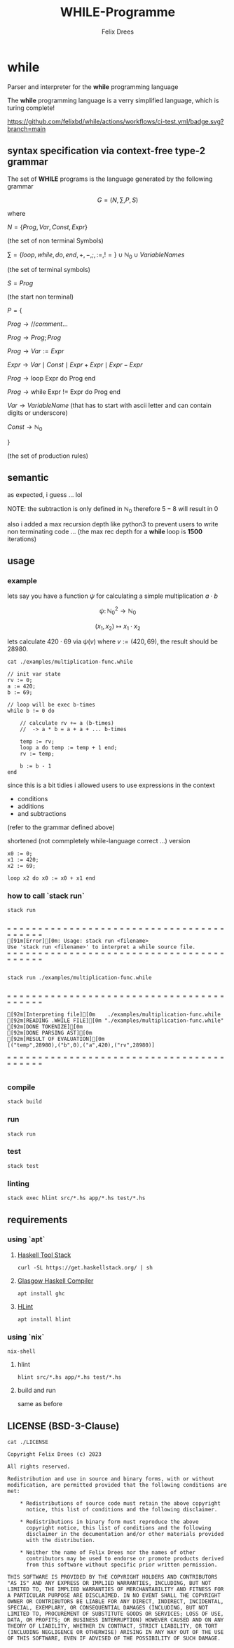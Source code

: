 #+title: WHILE-Programme
#+author: Felix Drees
#+STARTUP: latexpreview
#+OPTIONS: toc:nil tex:t  # tex:verbatim num:nil
#+keywords: while programs, turing complete, turing machines

* while

Parser and interpreter for the *while* programming language

The *while* programming language is a verry simplified language, which is turing complete!

[[https://github.com/felixbd/while/actions/workflows/ci-test.yml/badge.svg?branch=main]]


** syntax specification via context-free type-2 grammar

The set of *WHILE* programs is the language generated by the following grammar

$$ G = (N, \sum, P, S) $$

where

$N = \{ Prog, Var, Const, Expr \}$

(the set of non terminal Symbols)

$\sum = \{ loop, while, do, end, +, -, ;, :=, != \} \cup \mathbb{N}_0 \cup VariableNames$

(the set of terminal symbols)

$S = Prog$

(the start non terminal)

$P = \{$

$Prog \to // comment \dots$

$Prog \to Prog; Prog$

$Prog \to Var := Expr$

$Expr \to Var \mid Const \mid Expr + Expr \mid Expr - Expr$

$Prog \to \textrm{loop Expr do Prog end}$

$Prog \to \textrm{while Expr != Expr do Prog end}$

$Var \to VariableName$  (that has to start with ascii letter and can contain digits or underscore)

$Const \to \mathbb{N}_0$

$\}$

(the set of production rules)


** semantic

as expected, i guess ... lol

NOTE: the subtraction is only defined in $\mathbb{N}_0$
therefore $5 - 8$ will result in $0$

also i added a max recursion depth like python3 to prevent users to write non terminating code ...
(the max rec depth for a *while* loop is *1500* iterations)


** usage

*** example

lets say you have a function $\psi$ for calculating a simple multiplication $a \cdot b$

$$\psi \colon \mathbb{N}^2_0 \longrightarrow \mathbb{N}_0$$

$$(x_1, x_2) \mapsto x_1 \cdot x_2$$

lets calculate $420 \cdot 69$ via $\psi(v)$ where $v := (420, 69)$, the result should be $28980$.

#+begin_src shell :exports both :results output
cat ./examples/multiplication-func.while
#+end_src

#+RESULTS:
#+begin_example
// init var state
rv := 0;
a := 420;
b := 69;

// loop will be exec b-times
while b != 0 do

    // calculate rv += a (b-times)
    //  -> a * b = a + a + ... b-times

    temp := rv;
    loop a do temp := temp + 1 end;
    rv := temp;

    b := b - 1
end
#+end_example

since this is a bit tidies i allowed users to use expressions in the context

- conditions
- additions
- and subtractions

(refer to the grammar defined above)

shortened (not commpletely while-language correct ...) version

#+begin_src
x0 := 0;
x1 := 420;
x2 := 69;

loop x2 do x0 := x0 + x1 end
#+end_src


*** how to call `stack run`

#+begin_src shell :exports both :results output
stack run
#+end_src

#+RESULTS:
:
: = = = = = = = = = = = = = = = = = = = = = = = = = = = = = = = = = = = = = = = = =
: [91m[Error][0m: Usage: stack run <filename>
: Use 'stack run <filename>' to interpret a while source file.
: = = = = = = = = = = = = = = = = = = = = = = = = = = = = = = = = = = = = = = = = =
:

#+begin_src shell :exports both :results output
stack run ./examples/multiplication-func.while
#+end_src

#+RESULTS:
#+begin_example

= = = = = = = = = = = = = = = = = = = = = = = = = = = = = = = = = = = = = = = = =

[92m[Interpreting file][0m    ./examples/multiplication-func.while
[92m[READING .WHILE FILE][0m "./examples/multiplication-func.while"
[92m[DONE TOKENIZE][0m
[92m[DONE PARSING AST][0m
[92m[RESULT OF EVALUATION][0m
[("temp",28980),("b",0),("a",420),("rv",28980)]

= = = = = = = = = = = = = = = = = = = = = = = = = = = = = = = = = = = = = = = = =

#+end_example


*** compile

#+begin_src shell
stack build
#+end_src


*** run

#+begin_src shell
stack run
#+end_src


*** test

#+begin_src shell
stack test
#+end_src


*** linting

#+begin_src shell
stack exec hlint src/*.hs app/*.hs test/*.hs
#+end_src


** requirements

*** using `apt`

**** [[https://docs.haskellstack.org/en/stable/][Haskell Tool Stack]]

#+begin_src shell
curl -SL https://get.haskellstack.org/ | sh
#+end_src


**** [[https://www.haskell.org/ghc/][Glasgow Haskell Compiler]]

#+begin_src shell
apt install ghc
#+end_src

**** [[https://github.com/ndmitchell/hlint#readme][HLint]]

#+begin_src shell
apt install hlint
#+end_src


*** using `nix`

#+begin_src shell
nix-shell
#+end_src

**** hlint

#+begin_src shell
hlint src/*.hs app/*.hs test/*.hs
#+end_src


**** build and run

same as before


** LICENSE (BSD-3-Clause)

#+begin_src shell :exports both :results output
cat ./LICENSE
#+end_src

#+RESULTS:
#+begin_example
Copyright Felix Drees (c) 2023

All rights reserved.

Redistribution and use in source and binary forms, with or without
modification, are permitted provided that the following conditions are met:

    ,* Redistributions of source code must retain the above copyright
      notice, this list of conditions and the following disclaimer.

    ,* Redistributions in binary form must reproduce the above
      copyright notice, this list of conditions and the following
      disclaimer in the documentation and/or other materials provided
      with the distribution.

    ,* Neither the name of Felix Drees nor the names of other
      contributors may be used to endorse or promote products derived
      from this software without specific prior written permission.

THIS SOFTWARE IS PROVIDED BY THE COPYRIGHT HOLDERS AND CONTRIBUTORS
"AS IS" AND ANY EXPRESS OR IMPLIED WARRANTIES, INCLUDING, BUT NOT
LIMITED TO, THE IMPLIED WARRANTIES OF MERCHANTABILITY AND FITNESS FOR
A PARTICULAR PURPOSE ARE DISCLAIMED. IN NO EVENT SHALL THE COPYRIGHT
OWNER OR CONTRIBUTORS BE LIABLE FOR ANY DIRECT, INDIRECT, INCIDENTAL,
SPECIAL, EXEMPLARY, OR CONSEQUENTIAL DAMAGES (INCLUDING, BUT NOT
LIMITED TO, PROCUREMENT OF SUBSTITUTE GOODS OR SERVICES; LOSS OF USE,
DATA, OR PROFITS; OR BUSINESS INTERRUPTION) HOWEVER CAUSED AND ON ANY
THEORY OF LIABILITY, WHETHER IN CONTRACT, STRICT LIABILITY, OR TORT
(INCLUDING NEGLIGENCE OR OTHERWISE) ARISING IN ANY WAY OUT OF THE USE
OF THIS SOFTWARE, EVEN IF ADVISED OF THE POSSIBILITY OF SUCH DAMAGE.
#+end_example
